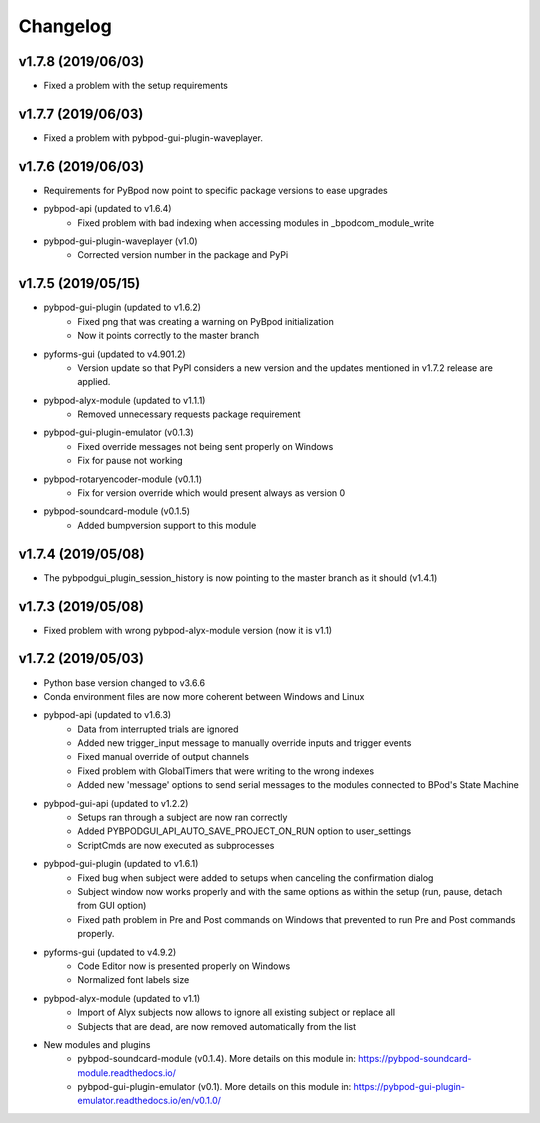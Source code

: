 
Changelog
=========
v1.7.8 (2019/06/03)
-------------------
- Fixed a problem with the setup requirements

v1.7.7 (2019/06/03)
-------------------
- Fixed a problem with pybpod-gui-plugin-waveplayer.

v1.7.6 (2019/06/03)
-------------------
- Requirements for PyBpod now point to specific package versions to ease upgrades
- pybpod-api (updated to v1.6.4)
    - Fixed problem with bad indexing when accessing modules in _bpodcom_module_write
- pybpod-gui-plugin-waveplayer (v1.0)
    - Corrected version number in the package and PyPi

v1.7.5 (2019/05/15)
-------------------
- pybpod-gui-plugin (updated to v1.6.2)
    - Fixed png that was creating a warning on PyBpod initialization
    - Now it points correctly to the master branch
- pyforms-gui (updated to v4.901.2)
    - Version update so that PyPI considers a new version and the updates mentioned in v1.7.2 release are applied.
- pybpod-alyx-module (updated to v1.1.1)
    - Removed unnecessary requests package requirement
- pybpod-gui-plugin-emulator (v0.1.3)
    - Fixed override messages not being sent properly on Windows
    - Fix for pause not working
- pybpod-rotaryencoder-module (v0.1.1)
    - Fix for version override which would present always as version 0
- pybpod-soundcard-module (v0.1.5)
    - Added bumpversion support to this module

v1.7.4 (2019/05/08)
-------------------
- The pybpodgui_plugin_session_history is now pointing to the master branch as it should (v1.4.1)

v1.7.3 (2019/05/08)
-------------------
- Fixed problem with wrong pybpod-alyx-module version (now it is v1.1)

v1.7.2 (2019/05/03)
-------------------
- Python base version changed to v3.6.6
- Conda environment files are now more coherent between Windows and Linux
- pybpod-api (updated to v1.6.3)
    - Data from interrupted trials are ignored
    - Added new trigger_input message to manually override inputs and trigger events
    - Fixed manual override of output channels
    - Fixed problem with GlobalTimers that were writing to the wrong indexes
    - Added new 'message' options to send serial messages to the modules connected to BPod's State Machine
- pybpod-gui-api (updated to v1.2.2)
    - Setups ran through a subject are now ran correctly
    - Added PYBPODGUI_API_AUTO_SAVE_PROJECT_ON_RUN option to user_settings
    - ScriptCmds are now executed as subprocesses
- pybpod-gui-plugin (updated to v1.6.1)
    - Fixed bug when subject were added to setups when canceling the confirmation dialog
    - Subject window now works properly and with the same options as within the setup (run, pause, detach from GUI option)
    - Fixed path problem in Pre and Post commands on Windows that prevented to run Pre and Post commands properly.
- pyforms-gui (updated to v4.9.2)
    - Code Editor now is presented properly on Windows
    - Normalized font labels size
- pybpod-alyx-module (updated to v1.1)
    - Import of Alyx subjects now allows to ignore all existing subject or replace all
    - Subjects that are dead, are now removed automatically from the list
- New modules and plugins
    - pybpod-soundcard-module (v0.1.4). More details on this module in: https://pybpod-soundcard-module.readthedocs.io/
    - pybpod-gui-plugin-emulator (v0.1). More details on this module in: https://pybpod-gui-plugin-emulator.readthedocs.io/en/v0.1.0/

